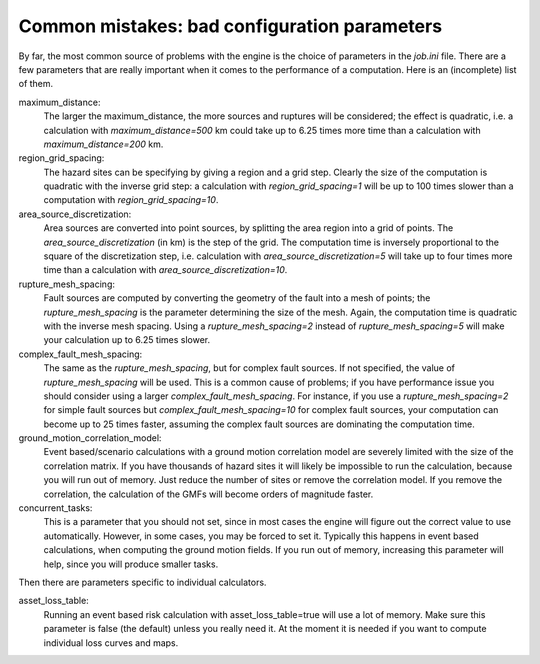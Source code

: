 Common mistakes: bad configuration parameters
========================================================

By far, the most common source of problems with the engine is the choice
of parameters in the `job.ini` file. There are a few parameters that are really
important when it comes to the performance of a computation. Here is an
(incomplete) list of them.

maximum_distance:
   The larger the maximum_distance, the more sources and ruptures will be 
   considered; the effect is quadratic, i.e. a calculation with
   `maximum_distance=500` km could take up to 6.25 times more time than a
   calculation with `maximum_distance=200` km.

region_grid_spacing:
  The hazard sites can be specifying by giving a region and a grid step.
  Clearly the size of the computation is quadratic with the inverse grid
  step: a calculation with `region_grid_spacing=1` will be up to 100 times
  slower than a computation with `region_grid_spacing=10`.

area_source_discretization:
  Area sources are converted into point sources,
  by splitting the area region into a grid of points. The
  `area_source_discretization` (in km) is the step of the grid.
  The computation time is inversely proportional to the square of the
  discretization step, i.e. calculation with `area_source_discretization=5`
  will take up to four times more time than a calculation with
  `area_source_discretization=10`.

rupture_mesh_spacing:
  Fault sources are computed by converting the geometry of the fault into
  a mesh of points; the `rupture_mesh_spacing` is the parameter determining
  the size of the mesh. Again, the computation time is quadratic with
  the inverse mesh spacing. Using a `rupture_mesh_spacing=2` instead of
  `rupture_mesh_spacing=5` will make your calculation up to 6.25 times slower.

complex_fault_mesh_spacing:
  The same as the `rupture_mesh_spacing`, but for complex fault sources.
  If not specified, the value of `rupture_mesh_spacing` will be used.
  This is a common cause of problems; if you have performance issue you
  should consider using a larger `complex_fault_mesh_spacing`. For instance, 
  if you use a `rupture_mesh_spacing=2` for simple fault sources but
  `complex_fault_mesh_spacing=10` for complex fault sources, your computation
  can become up to 25 times faster, assuming the complex fault sources
  are dominating the computation time.

ground_motion_correlation_model:
  Event based/scenario calculations with a ground motion correlation model
  are severely limited with the size of the correlation matrix. If you have
  thousands of hazard sites it will likely be impossible to run the
  calculation, because you will run out of memory. Just reduce the number
  of sites or remove the correlation model. If you remove the correlation,
  the calculation of the GMFs will become orders of magnitude faster.

concurrent_tasks:
   This is a parameter that you should not set, since in most cases the
   engine will figure out the correct value to use automatically. However,
   in some cases, you may be forced to set it. Typically this happens in
   event based calculations, when computing the ground motion fields.
   If you run out of memory, increasing this parameter will help, since
   you will produce smaller tasks.


Then there are parameters specific to individual calculators.

asset_loss_table:
   Running an event based risk calculation with asset_loss_table=true
   will use a lot of memory. Make sure this parameter is false (the default)
   unless you really need it. At the moment it is needed if you want to
   compute individual loss curves and maps.

  

